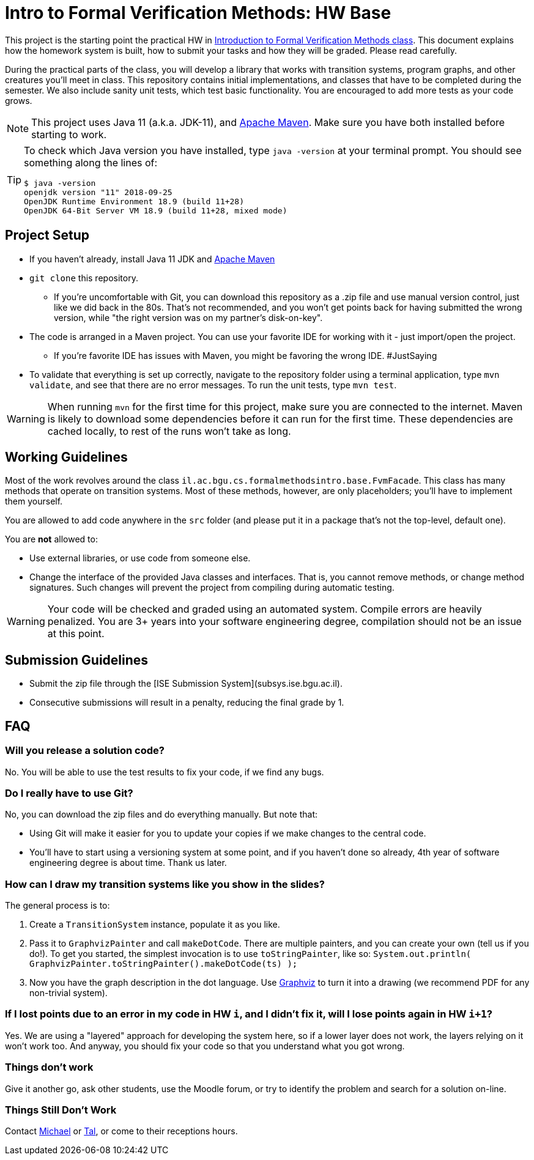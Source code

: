 ifndef::env-github[:icons: font]
ifdef::env-github[]
:status:
:outfilesuffix: .adoc
:caution-caption: :fire:
:important-caption: :exclamation:
:note-caption: :paperclip:
:tip-caption: :bulb:
:warning-caption: :warning:
endif::[]
= Intro to Formal Verification Methods: HW Base

This project is the starting point the practical HW in https://www.cs.bgu.ac.il/~intvm191/[Introduction to Formal Verification Methods class]. This document explains how the homework system is built, how to submit your tasks and how they will be graded. Please read carefully.

During the practical parts of the class, you will develop a library that works with transition systems, program graphs, and other creatures you'll meet in class. This repository contains initial implementations, and classes that have to be completed during the semester. We also include sanity unit tests, which test basic functionality. You are encouraged to add more tests as your code grows.

[NOTE]
This project uses Java 11 (a.k.a. JDK-11), and https://maven.apache.org[Apache Maven].
Make sure you have both installed before starting to work.

[TIP]
====
To check which Java version you have installed, type `java -version` at your terminal prompt. You should see something along the lines of:

[source bash]
----
$ java -version
openjdk version "11" 2018-09-25
OpenJDK Runtime Environment 18.9 (build 11+28)
OpenJDK 64-Bit Server VM 18.9 (build 11+28, mixed mode)
----
====

== Project Setup

* If you haven't already, install Java 11 JDK and https://maven.apache.org[Apache Maven]
* `+git clone+` this repository.
** If you're uncomfortable with Git, you can download this repository as a .zip file and use manual version control, just like we did back in the 80s. That's not recommended, and you won't get points back for having submitted the wrong version, while "the right version was on my partner's disk-on-key".
* The code is arranged in a Maven project. You can use your favorite IDE for working with it - just import/open the project.
** If you're favorite IDE has issues with Maven, you might be favoring the wrong IDE. #JustSaying
* To validate that everything is set up correctly, navigate to the repository folder using a terminal application, type `mvn validate`, and see that there are no error messages. To run the unit tests, type `mvn test`.

[WARNING]
When running `mvn` for the first time for this project, make sure you are connected to the internet. Maven is likely to download some dependencies before it can run for the first time. These dependencies are cached locally, to rest of the runs won't take as long.

== Working Guidelines

Most of the work revolves around the class `il.ac.bgu.cs.formalmethodsintro.base.FvmFacade`. This class has many methods that operate on transition systems. Most of these methods, however, are only placeholders; you'll have to implement them yourself.

You are allowed to add code anywhere in the `src` folder (and please put it in a package that's not the top-level, default one). 

[.lead]
You are *not* allowed to:

* Use external libraries, or use code from someone else.
* Change the interface of the provided Java classes and interfaces. That is, you cannot remove methods, or change method signatures. Such changes will prevent the project from compiling during automatic testing.

[WARNING]
Your code will be checked and graded using an automated system. Compile errors are heavily penalized. You are 3+ years into your software engineering degree, compilation should not be an issue at this point.

== Submission Guidelines
* Submit the zip file through the [ISE Submission System](subsys.ise.bgu.ac.il).
* Consecutive submissions will result in a penalty, reducing the final grade by 1.

== FAQ

=== Will you release a solution code?

No. You will be able to use the test results to fix your code, if we find any bugs.

=== Do I really have to use Git?

No, you can download the zip files and do everything manually. But note that: 

* Using Git will make it easier for you to update your copies if we make changes to the central code.
* You’ll have to start using a versioning system at some point, and if you haven’t done so already, 4th year of software engineering degree is about time. Thank us later.

=== How can I draw my transition systems like you show in the slides?

The general process is to:

1. Create a `+TransitionSystem+` instance, populate it as you like.
2. Pass it to `+GraphvizPainter+` and call `+makeDotCode+`. There are multiple painters, and you can create your own (tell us if you do!). To get you started, the simplest invocation is to use `+toStringPainter+`, like so:
`System.out.println( GraphvizPainter.toStringPainter().makeDotCode(ts) );`

1. Now you have the graph description in the dot language. Use http://graphviz.org[Graphviz] to turn it into a drawing (we recommend PDF for any non-trivial system).

=== If I lost points due to an error in my code in HW `+i+`, and I didn’t fix it, will I lose points again in HW `+i+1+`?

Yes. We are using a "layered" approach for developing the system here, so if a lower layer does not work, the layers relying on it won’t work too. And anyway, you should fix your code so that you understand what you got wrong.

=== Things don’t work
Give it another go, ask other students, use the Moodle forum, or try to identify the problem and search for a solution on-line.

=== Things Still Don’t Work
Contact https://www.cs.bgu.ac.il/~barsinam/[Michael] or https://in.bgu.ac.il/en/natural_science/cs/Pages/People/CSStaffDBPhdMsc.aspx?active=eMdsj#Top[Tal], or come to their receptions hours.
